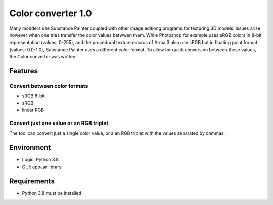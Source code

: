 Color converter 1.0
===============

Many modders use Substance Painter coupled with other image editiong programs for texturing 3D models.
Issues arise however when one tries transfer the color values betwwen them.
While Photoshop for example uses sRGB colors in 8-bit representation (values: 0-255), and the procedural texture macros of Arma 3 also use sRGB but in floating point format
(values: 0.0-1.0), Substance Painter uses a different color format.
To allow for quick conversion between these values, the Color converter was written.

Features
--------

Convert between color formats
^^^^^^^^^^^^^^^^^^^^^^^^^^^^^

* sRGB 8-bit
* sRGB
* linear RGB

Convert just one value or an RGB triplet
^^^^^^^^^^^^^^^^^^^^^^^^^^^^^^^^^^^^^^^^

The tool can convert just a single color value, or a an RGB triplet with the values separated by commas.

Environment
-----------

* Logic:  Python 3.8
* GUI:    appJar library

Requirements
------------

* Python 3.8 must be installed
